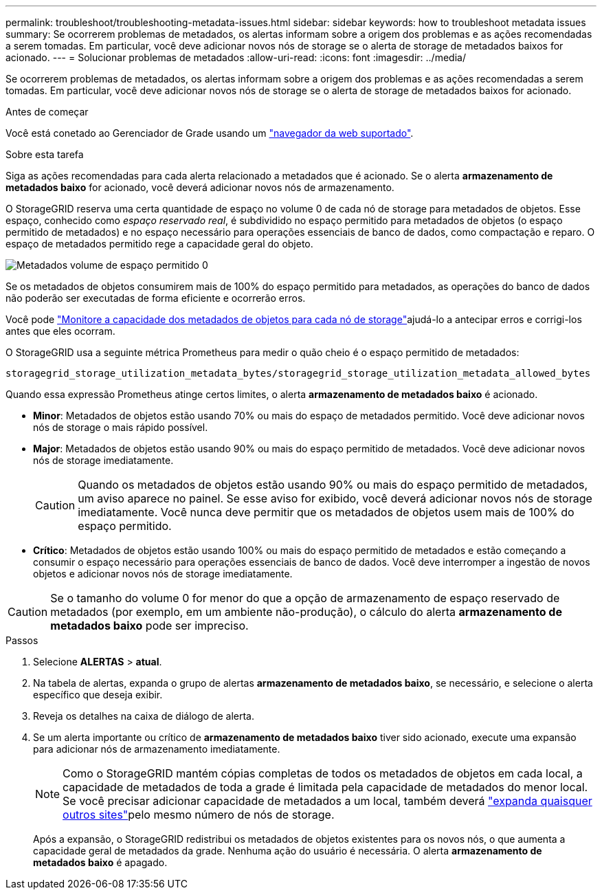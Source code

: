 ---
permalink: troubleshoot/troubleshooting-metadata-issues.html 
sidebar: sidebar 
keywords: how to troubleshoot metadata issues 
summary: Se ocorrerem problemas de metadados, os alertas informam sobre a origem dos problemas e as ações recomendadas a serem tomadas. Em particular, você deve adicionar novos nós de storage se o alerta de storage de metadados baixos for acionado. 
---
= Solucionar problemas de metadados
:allow-uri-read: 
:icons: font
:imagesdir: ../media/


[role="lead"]
Se ocorrerem problemas de metadados, os alertas informam sobre a origem dos problemas e as ações recomendadas a serem tomadas. Em particular, você deve adicionar novos nós de storage se o alerta de storage de metadados baixos for acionado.

.Antes de começar
Você está conetado ao Gerenciador de Grade usando um link:../admin/web-browser-requirements.html["navegador da web suportado"].

.Sobre esta tarefa
Siga as ações recomendadas para cada alerta relacionado a metadados que é acionado. Se o alerta *armazenamento de metadados baixo* for acionado, você deverá adicionar novos nós de armazenamento.

O StorageGRID reserva uma certa quantidade de espaço no volume 0 de cada nó de storage para metadados de objetos. Esse espaço, conhecido como _espaço reservado real_, é subdividido no espaço permitido para metadados de objetos (o espaço permitido de metadados) e no espaço necessário para operações essenciais de banco de dados, como compactação e reparo. O espaço de metadados permitido rege a capacidade geral do objeto.

image::../media/metadata_allowed_space_volume_0.png[Metadados volume de espaço permitido 0]

Se os metadados de objetos consumirem mais de 100% do espaço permitido para metadados, as operações do banco de dados não poderão ser executadas de forma eficiente e ocorrerão erros.

Você pode link:../monitor/monitoring-storage-capacity.html#monitor-object-metadata-capacity-for-each-storage-node["Monitore a capacidade dos metadados de objetos para cada nó de storage"]ajudá-lo a antecipar erros e corrigi-los antes que eles ocorram.

O StorageGRID usa a seguinte métrica Prometheus para medir o quão cheio é o espaço permitido de metadados:

[listing]
----
storagegrid_storage_utilization_metadata_bytes/storagegrid_storage_utilization_metadata_allowed_bytes
----
Quando essa expressão Prometheus atinge certos limites, o alerta *armazenamento de metadados baixo* é acionado.

* *Minor*: Metadados de objetos estão usando 70% ou mais do espaço de metadados permitido. Você deve adicionar novos nós de storage o mais rápido possível.
* *Major*: Metadados de objetos estão usando 90% ou mais do espaço permitido de metadados. Você deve adicionar novos nós de storage imediatamente.
+

CAUTION: Quando os metadados de objetos estão usando 90% ou mais do espaço permitido de metadados, um aviso aparece no painel. Se esse aviso for exibido, você deverá adicionar novos nós de storage imediatamente. Você nunca deve permitir que os metadados de objetos usem mais de 100% do espaço permitido.

* *Crítico*: Metadados de objetos estão usando 100% ou mais do espaço permitido de metadados e estão começando a consumir o espaço necessário para operações essenciais de banco de dados. Você deve interromper a ingestão de novos objetos e adicionar novos nós de storage imediatamente.



CAUTION: Se o tamanho do volume 0 for menor do que a opção de armazenamento de espaço reservado de metadados (por exemplo, em um ambiente não-produção), o cálculo do alerta *armazenamento de metadados baixo* pode ser impreciso.

.Passos
. Selecione *ALERTAS* > *atual*.
. Na tabela de alertas, expanda o grupo de alertas *armazenamento de metadados baixo*, se necessário, e selecione o alerta específico que deseja exibir.
. Reveja os detalhes na caixa de diálogo de alerta.
. Se um alerta importante ou crítico de *armazenamento de metadados baixo* tiver sido acionado, execute uma expansão para adicionar nós de armazenamento imediatamente.
+

NOTE: Como o StorageGRID mantém cópias completas de todos os metadados de objetos em cada local, a capacidade de metadados de toda a grade é limitada pela capacidade de metadados do menor local. Se você precisar adicionar capacidade de metadados a um local, também deverá link:../expand/adding-grid-nodes-to-existing-site-or-adding-new-site.html["expanda quaisquer outros sites"]pelo mesmo número de nós de storage.

+
Após a expansão, o StorageGRID redistribui os metadados de objetos existentes para os novos nós, o que aumenta a capacidade geral de metadados da grade. Nenhuma ação do usuário é necessária. O alerta *armazenamento de metadados baixo* é apagado.


